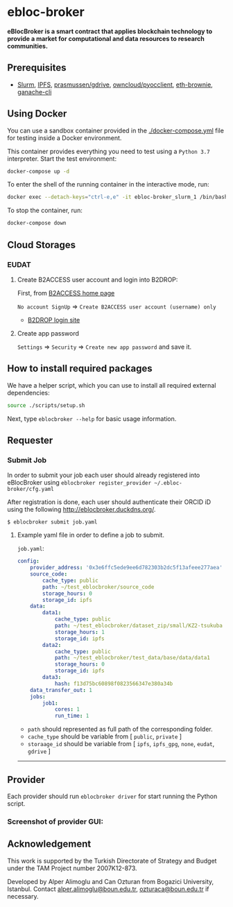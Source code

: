 * ebloc-broker

*eBlocBroker is a smart contract that applies blockchain technology to provide a market for
computational and data resources to research communities.*

# For more info see: ...

# ** Website: [[http://ebloc.cmpe.boun.edu.tr]] # http://ebloc.org
# - [[http://ebloc.cmpe.boun.edu.tr:3003/index.html][Documentation]]

** Prerequisites

- [[https://github.com/SchedMD/slurm][Slurm]],
  [[https://ipfs.io][IPFS]],
  [[https://github.com/prasmussen/gdrive][prasmussen/gdrive]],
  [[https://github.com/owncloud/pyocclient][owncloud/pyocclient]],
  [[https://github.com/eth-brownie/brownie][eth-brownie]],
  [[https://github.com/trufflesuite/ganache][ganache-cli]]
# [[https://geth.ethereum.org/docs/getting-started][Geth]]

** Using Docker

You can use a sandbox container provided in the [[./docker-compose.yml]] file for testing inside a Docker
environment.

This container provides everything you need to test using a ~Python 3.7~ interpreter. Start the test environment:

#+begin_src bash
docker-compose up -d
#+end_src

To enter the shell of the running container in the interactive mode, run:

#+begin_src bash
docker exec --detach-keys="ctrl-e,e" -it ebloc-broker_slurm_1 /bin/bash
#+end_src

To stop the container, run:

#+begin_src bash
docker-compose down
#+end_src

** Cloud Storages

*** EUDAT

**** Create B2ACCESS user account and login into B2DROP:

First, from [[https://b2access.eudat.eu/home/][B2ACCESS home page]]

~No account SignUp~ => ~Create B2ACCESS user account (username) only~

- [[https://b2drop.eudat.eu/][B2DROP login site]]

**** Create app password

=Settings= => ~Security~ => ~Create new app password~ and save it.

** How to install required packages

We have a helper script, which you can use to install all required external dependencies:

#+begin_src bash
source ./scripts/setup.sh
#+end_src

Next, type ~eblocbroker --help~ for basic usage information.

** Requester

*** Submit Job

In order to submit your job each user should already registered into eBlocBroker using ~eblocbroker register_provider ~/.ebloc-broker/cfg.yaml~
# You can use [[./broker/eblocbroker_scripts/register_requester.py]] to register.
# Please update following arguments inside ~register.yaml~.
After registration is done, each user should authenticate their ORCID iD using the following [[http://eblocbroker.duckdns.org/]].

~$ eblocbroker submit job.yaml~

**** Example yaml file in order to define a job to submit.

~job.yaml~:

#+begin_src yaml
config:
    provider_address: '0x3e6ffc5ede9ee6d782303b2dc5f13afeee277aea'
    source_code:
        cache_type: public
        path: ~/test_eblocbroker/source_code
        storage_hours: 0
        storage_id: ipfs
    data:
        data1:
            cache_type: public
            path: ~/test_eblocbroker/dataset_zip/small/KZ2-tsukuba
            storage_hours: 1
            storage_id: ipfs
        data2:
            cache_type: public
            path: ~/test_eblocbroker/test_data/base/data/data1
            storage_hours: 0
            storage_id: ipfs
        data3:
            hash: f13d75bc60898f0823566347e380a34b
    data_transfer_out: 1
    jobs:
        job1:
            cores: 1
            run_time: 1
#+end_src

- ~path~ should represented as full path of the corresponding folder.
- ~cache_type~ should be variable from [ ~public~, ~private~ ]
- ~storaage_id~ should be variable from [ ~ipfs~, ~ipfs_gpg~, ~none~, ~eudat~, ~gdrive~ ]

-----------------------------------

** Provider

Each provider should run ~eblocbroker driver~ for start running the Python script.

*** Screenshot of provider GUI:

[[file:/docs/gui1.png]]

** Acknowledgement

This work is supported by the Turkish Directorate of Strategy and Budget under the TAM Project
number 2007K12-873.

Developed by Alper Alimoglu and Can Ozturan from Bogazici University, Istanbul.
Contact [[mailto:alper.alimoglu@boun.edu.tr][alper.alimoglu@boun.edu.tr]], [[mailto:ozturaca@boun.edu.tr][ozturaca@boun.edu.tr]] if necessary.
